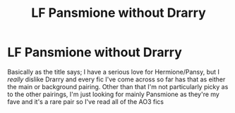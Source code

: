 #+TITLE: LF Pansmione without Drarry

* LF Pansmione without Drarry
:PROPERTIES:
:Author: Thestias
:Score: 2
:DateUnix: 1499304672.0
:DateShort: 2017-Jul-06
:FlairText: Recommendation
:END:
Basically as the title says; I have a serious love for Hermione/Pansy, but I /really/ dislike Drarry and every fic I've come across so far has that as either the main or background pairing. Other than that I'm not particularly picky as to the other pairings, I'm just looking for mainly Pansmione as they're my fave and it's a rare pair so I've read all of the AO3 fics

